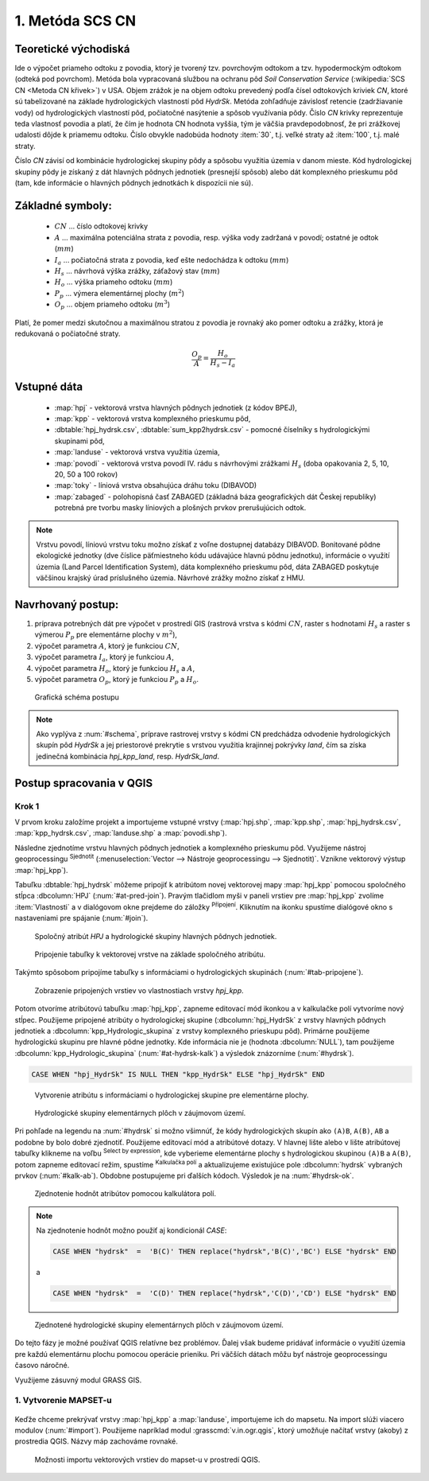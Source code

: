 .. |union| image:: ../images/icon/union.png
   :width: 1.5em
.. |plus| image:: ../images/icon/mActionSignPlus.png
   :width: 1.5em
.. |join| image:: ../images/icon/join.png
   :width: 1.5em
.. |edit| image:: ../images/icon/mIconEditable.png
   :width: 1.5em
.. |kalk| image:: ../images/icon/mActionCalculateField.png
   :width: 1.5em
.. |select-attr| image:: ../images/icon/mIconExpressionSelect.png
   :width: 1.5em








1. Metóda SCS CN
================

Teoretické východiská
---------------------

Ide o výpočet priameho odtoku z povodia, ktorý je tvorený tzv. povrchovým odtokom
a tzv. hypodermockým odtokom (odteká pod povrchom). Metóda bola vypracovaná
službou na ochranu pôd *Soil Conservation Service* (:wikipedia:`SCS CN
<Metoda CN křivek>`) v USA. Objem zrážok je na objem odtoku prevedený
podľa čísel odtokových kriviek *CN*, ktoré sú tabelizované na
základe hydrologických vlastností pôd *HydrSk*. Metóda zohľadňuje
závislosť retencie (zadržiavanie vody) od hydrologických vlastností pôd,
počiatočné nasýtenie a spôsob využívania pôdy. Číslo *CN* krivky
reprezentuje teda vlastnosť povodia a platí, že čím je hodnota CN hodnota
vyššia, tým je väčšia pravdepodobnosť, že pri zrážkovej udalosti dôjde k priamemu
odtoku. Číslo obvykle nadobúda hodnoty :item:`30`, t.j. veľké straty až 
:item:`100`, t.j. malé straty.  

Číslo *CN* závisí od kombinácie hydrologickej skupiny pôdy a spôsobu využitia
územia v danom mieste. Kód hydrologickej skupiny pôdy je získaný z dát hlavných
pôdnych jednotiek (presnejší spôsob) alebo dát komplexného prieskumu pôd (tam, 
kde informácie o hlavných pôdnych jednotkách k dispozícii nie sú).

Základné symboly:
----------------

 * :math:`CN` ... číslo odtokovej krivky
 * :math:`A` ... maximálna potenciálna strata z povodia, resp. výška vody 
   zadržaná v povodí; ostatné je odtok (:math:`mm`)
 * :math:`I_a` ... počiatočná strata z povodia, keď ešte nedochádza k odtoku
   (:math:`mm`)
 * :math:`H_s` ... návrhová výška zrážky, záťažový stav (:math:`mm`)
 * :math:`H_o` ... výška priameho odtoku (:math:`mm`)
 * :math:`P_p` ... výmera elementárnej plochy (:math:`m^2`)
 * :math:`O_p` ... objem priameho odtoku (:math:`m^3`)

Platí, že pomer medzi skutočnou a maximálnou stratou z povodia je rovnaký
ako pomer odtoku a zrážky, ktorá je redukovaná o počiatočné straty.

.. math::

   \frac{O_p}{A}=\frac{H_o}{H_s-I_a}

Vstupné dáta
------------

 * :map:`hpj` - vektorová vrstva hlavných pôdnych jednotiek (z kódov BPEJ),
 * :map:`kpp` - vektorová vrstva komplexného prieskumu pôd,
 * :dbtable:`hpj_hydrsk.csv`, :dbtable:`sum_kpp2hydrsk.csv` - pomocné číselníky 
   s hydrologickými skupinami pôd,
 * :map:`landuse` - vektorová vrstva využitia územia,
 * :map:`povodi` - vektorová vrstva povodí IV. rádu s návrhovými
   zrážkami :math:`H_s` (doba opakovania 2, 5, 10, 20, 50 a 100 rokov)
 
 * :map:`toky` - líniová vrstva obsahujúca dráhu toku (DIBAVOD)
 * :map:`zabaged` - polohopisná časť ZABAGED (základná báza geografických dát 
   Českej republiky) potrebná pre tvorbu masky líniových a plošných prvkov
   prerušujúcich odtok.

.. note:: Vrstvu povodí, líniovú vrstvu toku možno získať z voľne dostupnej 
	  databázy DIBAVOD. Bonitované pôdne ekologické jednotky (dve číslice 
	  päťmiestneho kódu udávajúce hlavnú pôdnu jednotku), informácie o využití 
	  územia (Land Parcel Identification System), dáta komplexného 
	  prieskumu pôd, dáta ZABAGED poskytuje väčšinou krajský úrad príslušného 
	  územia. Návrhové zrážky možno získať z HMU.

Navrhovaný postup:
------------------

1. príprava potrebných dát pre výpočet v prostredí GIS (rastrová vrstva s kódmi 
   :math:`CN`, raster s hodnotami :math:`H_s` a raster s výmerou :math:`P_p` 
   pre elementárne plochy v :math:`m^2`),
2. výpočet parametra :math:`A`, ktorý je funkciou :math:`CN`,
3. výpočet parametra :math:`I_a`, ktorý je funkciou :math:`A`,
4. výpočet parametra :math:`H_o`, ktorý je funkciou :math:`H_s` a :math:`A`,
5. výpočet parametra :math:`O_p`, ktorý je funkciou :math:`P_p` a :math:`H_o`.

.. _schema:

.. figure:: images/schema_a.PNG
   :class: middle

   Grafická schéma postupu

.. note:: Ako vyplýva z :num:`#schema`, príprave rastrovej vrstvy s kódmi CN 
	  predchádza odvodenie hydrologických skupín pôd *HydrSk* a jej 
	  priestorové prekrytie s vrstvou využitia krajinnej pokrývky *land*, 
	  čím sa získa jedinečná kombinácia *hpj_kpp_land*, resp. *HydrSk_land*.

Postup spracovania v QGIS
-------------------------

Krok 1
^^^^^^

V prvom kroku založíme projekt a importujeme vstupné vrstvy (:map:`hpj.shp`, 
:map:`kpp.shp`, :map:`hpj_hydrsk.csv`, :map:`kpp_hydrsk.csv`, :map:`landuse.shp` 
a :map:`povodi.shp`). 

Následne zjednotíme vrstvu hlavných pôdnych jednotiek 
a komplexného prieskumu pôd. Využijeme nástroj geoprocessingu |union| 
:sup:`Sjednotit` (:menuselection:`Vector --> Nástroje geoprocessingu --> Sjednotit)`. 
Vznikne vektorový výstup :map:`hpj_kpp`). 

Tabuľku :dbtable:`hpj_hydrsk` môžeme pripojiť k atribútom novej vektorovej mapy 
:map:`hpj_kpp` pomocou spoločného stĺpca :dbcolumn:`HPJ` (:num:`#at-pred-join`). 
Pravým tlačidlom myši v paneli vrstiev pre :map:`hpj_kpp` zvolíme :item:`Vlastnosti` 
a v dialógovom okne prejdeme do záložky |join| :sup:`Připojení`. Kliknutím na 
ikonku |plus| spustíme dialógové okno s nastaveniami pre spájanie (:num:`#join`). 

.. _at-pred-join:

.. figure:: images/at_pred_join.png
   :class: middle
        
   Spoločný atribút *HPJ* a hydrologické skupiny hlavných pôdnych jednotiek.

.. _join:

.. figure:: images/at_join.png
   :scale: 65%
        
   Pripojenie tabuľky k vektorovej vrstve na základe spoločného atribútu.

Takýmto spôsobom pripojíme tabuľky s informáciami o hydrologických skupinách 
(:num:`#tab-pripojene`).

.. _tab-pripojene:

.. figure:: images/tab_pripojene.png
   :class: middle
        
   Zobrazenie pripojených vrstiev vo vlastnostiach vrstvy *hpj_kpp*.

Potom otvoríme atribútovú tabuľku :map:`hpj_kpp`, zapneme editovací mód ikonkou 
|edit| a v kalkulačke polí |kalk| vytvoríme nový stĺpec. Použijeme pripojené
atribúty o hydrologickej skupine (:dbcolumn:`hpj_HydrSk` z vrstvy hlavných 
pôdnych jednotiek a :dbcolumn:`kpp_Hydrologic_skupina` z vrstvy komplexného 
prieskupu pôd). Primárne použijeme hydrologickú skupinu pre hlavné pôdne jednotky.
Kde informácia nie je (hodnota :dbcolumn:`NULL`), tam použijeme 
:dbcolumn:`kpp_Hydrologic_skupina` (:num:`#at-hydrsk-kalk`) a výsledok znázorníme
(:num:`#hydrsk`).

.. code-block:: bash
	
   CASE WHEN "hpj_HydrSk" IS NULL THEN "kpp_HydrSk" ELSE "hpj_HydrSk" END

.. _at-hydrsk-kalk:

.. figure:: images/at_hydrsk_kalk.png
   :scale: 70%
        
   Vytvorenie atribútu s informáciami o hydrologickej skupine pre elementárne plochy.

.. _hydrsk:

.. figure:: images/hydrsk.png
   :scale: 20%
        
   Hydrologické skupiny elementárnych plôch v záujmovom území.

Pri pohľade na legendu na :num:`#hydrsk` si možno všimnúť, že kódy hydrologických
skupín ako ``(A)B``, ``A(B)``, ``AB`` a podobne by bolo dobré zjednotiť. 
Použijeme editovací mód a atribútové dotazy. V hlavnej lište alebo v lište 
atribútovej tabuľky klikneme na voľbu |select-attr| :sup:`Select by expression`, 
kde vyberieme elementárne plochy
s hydrologickou skupinou  ``(A)B`` a ``A(B)``, potom zapneme editovací režim,
spustíme |kalk| :sup:`Kalkulačka polí` a aktualizujeme existujúce pole 
:dbcolumn:`hydrsk` vybraných prvkov (:num:`#kalk-ab`). Obdobne postupujeme 
pri ďalších kódoch. Výsledok je na :num:`#hydrsk-ok`.

.. _kalk-ab:

.. figure:: images/kalk_AB.png
   :class: middle
        
   Zjednotenie hodnôt atribútov pomocou kalkulátora polí.

.. note:: Na zjednotenie hodnôt možno použiť aj kondicionál *CASE*:

	  .. code-block:: bash

		          CASE WHEN "hydrsk"  =  'B(C)' THEN replace("hydrsk",'B(C)','BC') ELSE "hydrsk" END

	  a 
	  
	  .. code-block:: bash

		          CASE WHEN "hydrsk"  =  'C(D)' THEN replace("hydrsk",'C(D)','CD') ELSE "hydrsk" END

.. _hydrsk-ok:

.. figure:: images/hydrsk_ok.png
   :scale: 20%
        
   Zjednotené hydrologické skupiny elementárnych plôch v záujmovom území.

Do tejto fázy je možné používať QGIS relatívne bez problémov. Ďalej však budeme
pridávať informácie o využití územia pre každú elementárnu plochu pomocou operácie 
prieniku. Pri väčších dátach môžu byť nástroje geoprocessingu časovo náročné.

Využijeme zásuvný modul GRASS GIS.

1. Vytvorenie MAPSET-u
^^^^^^^^^^^^^^^^^^^^^^

.. _hydrsk:

.. figure:: images/menu_mapset.png
   :class: small
        
   xx.

.. _hydrsk:

.. figure:: images/new_mapset.png
   :class: middle
        
   xx.

Keďže chceme prekrývať vrstvy :map:`hpj_kpp` a :map:`landuse`, importujeme ich 
do mapsetu. Na import slúži viacero modulov (:num:`#import`). Použijeme napríklad 
modul :grasscmd:`v.in.ogr.qgis`, ktorý umožňuje načítať vrstvy (akoby) z prostredia 
QGIS. Názvy máp zachováme rovnaké. 

.. _import:

.. figure:: images/v_in_ogr_qgis.png
   :class: middle
        
   Možnosti importu vektorových vrstiev do mapset-u v prostredí QGIS.











